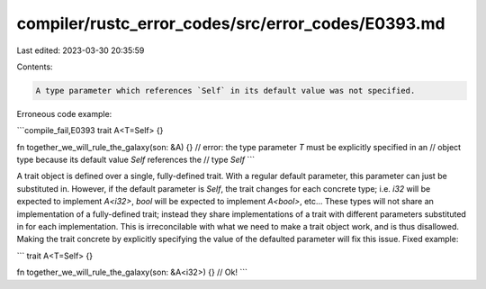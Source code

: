 compiler/rustc_error_codes/src/error_codes/E0393.md
===================================================

Last edited: 2023-03-30 20:35:59

Contents:

.. code-block:: md

    A type parameter which references `Self` in its default value was not specified.

Erroneous code example:

```compile_fail,E0393
trait A<T=Self> {}

fn together_we_will_rule_the_galaxy(son: &A) {}
// error: the type parameter `T` must be explicitly specified in an
//        object type because its default value `Self` references the
//        type `Self`
```

A trait object is defined over a single, fully-defined trait. With a regular
default parameter, this parameter can just be substituted in. However, if the
default parameter is `Self`, the trait changes for each concrete type; i.e.
`i32` will be expected to implement `A<i32>`, `bool` will be expected to
implement `A<bool>`, etc... These types will not share an implementation of a
fully-defined trait; instead they share implementations of a trait with
different parameters substituted in for each implementation. This is
irreconcilable with what we need to make a trait object work, and is thus
disallowed. Making the trait concrete by explicitly specifying the value of the
defaulted parameter will fix this issue. Fixed example:

```
trait A<T=Self> {}

fn together_we_will_rule_the_galaxy(son: &A<i32>) {} // Ok!
```


